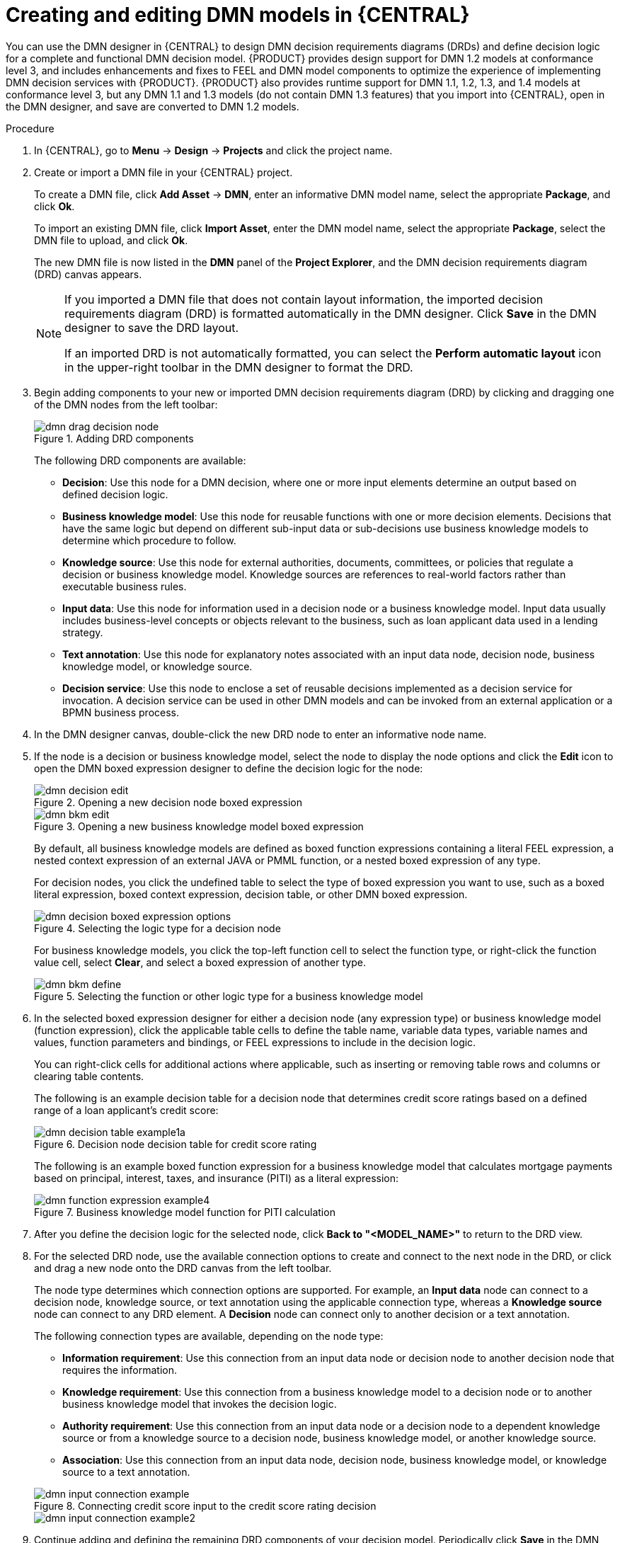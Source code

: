 [id='dmn-model-creating-proc_{context}']
= Creating and editing DMN models in {CENTRAL}

You can use the DMN designer in {CENTRAL} to design DMN decision requirements diagrams (DRDs) and define decision logic for a complete and functional DMN decision model. {PRODUCT} provides design support for DMN 1.2 models at conformance level 3, and includes enhancements and fixes to FEEL and DMN model components to optimize the experience of implementing DMN decision services with {PRODUCT}. {PRODUCT} also provides runtime support for DMN 1.1, 1.2, 1.3, and 1.4 models at conformance level 3, but any DMN 1.1 and 1.3 models (do not contain DMN 1.3 features) that you import into {CENTRAL}, open in the DMN designer, and save are converted to DMN 1.2 models.

.Procedure
. In {CENTRAL}, go to *Menu* -> *Design* -> *Projects* and click the project name.
. Create or import a DMN file in your {CENTRAL} project.
+
--
To create a DMN file, click *Add Asset* -> *DMN*, enter an informative DMN model name, select the appropriate *Package*, and click *Ok*.

To import an existing DMN file, click *Import Asset*, enter the DMN model name, select the appropriate *Package*, select the DMN file to upload, and click *Ok*.

The new DMN file is now listed in the *DMN* panel of the *Project Explorer*, and the DMN decision requirements diagram (DRD) canvas appears.

[NOTE]
====
If you imported a DMN file that does not contain layout information, the imported decision requirements diagram (DRD) is formatted automatically in the DMN designer. Click *Save* in the DMN designer to save the DRD layout.

If an imported DRD is not automatically formatted, you can select the *Perform automatic layout* icon in the upper-right toolbar in the DMN designer to format the DRD.
====

--
. Begin adding components to your new or imported DMN decision requirements diagram (DRD) by clicking and dragging one of the DMN nodes from the left toolbar:
+
--
.Adding DRD components
image::dmn/dmn-drag-decision-node.png[]

The following DRD components are available:

* *Decision*: Use this node for a DMN decision, where one or more input elements determine an output based on defined decision logic.
* *Business knowledge model*: Use this node for reusable functions with one or more decision elements. Decisions that have the same logic but depend on different sub-input data or sub-decisions use business knowledge models to determine which procedure to follow.
* *Knowledge source*: Use this node for external authorities, documents, committees, or policies that regulate a decision or business knowledge model. Knowledge sources are references to real-world factors rather than executable business rules.
* *Input data*: Use this node for information used in a decision node or a business knowledge model. Input data usually includes business-level concepts or objects relevant to the business, such as loan applicant data used in a lending strategy.
* *Text annotation*: Use this node for explanatory notes associated with an input data node, decision node, business knowledge model, or knowledge source.
* *Decision service*: Use this node to enclose a set of reusable decisions implemented as a decision service for invocation. A decision service can be used in other DMN models and can be invoked from an external application or a BPMN business process.

--
. In the DMN designer canvas, double-click the new DRD node to enter an informative node name.
. If the node is a decision or business knowledge model, select the node to display the node options and click the *Edit* icon to open the DMN boxed expression designer to define the decision logic for the node:
+
--
.Opening a new decision node boxed expression
image::dmn/dmn-decision-edit.png[]

.Opening a new business knowledge model boxed expression
image::dmn/dmn-bkm-edit.png[]

By default, all business knowledge models are defined as boxed function expressions containing a literal FEEL expression, a nested context expression of an external JAVA or PMML function, or a nested boxed expression of any type.

For decision nodes, you click the undefined table to select the type of boxed expression you want to use, such as a boxed literal expression, boxed context expression, decision table, or other DMN boxed expression.

.Selecting the logic type for a decision node
image::dmn/dmn-decision-boxed-expression-options.png[]

For business knowledge models, you click the top-left function cell to select the function type, or right-click the function value cell, select *Clear*, and select a boxed expression of another type.

.Selecting the function or other logic type for a business knowledge model
image::dmn/dmn-bkm-define.png[]
--
. In the selected boxed expression designer for either a decision node (any expression type) or business knowledge model (function expression), click the applicable table cells to define the table name, variable data types, variable names and values, function parameters and bindings, or FEEL expressions to include in the decision logic.
+
--
You can right-click cells for additional actions where applicable, such as inserting or removing table rows and columns or clearing table contents.

The following is an example decision table for a decision node that determines credit score ratings based on a defined range of a loan applicant's credit score:

.Decision node decision table for credit score rating
image::dmn/dmn-decision-table-example1a.png[]

The following is an example boxed function expression for a business knowledge model that calculates mortgage payments based on principal, interest, taxes, and insurance (PITI) as a literal expression:

.Business knowledge model function for PITI calculation
image::dmn/dmn-function-expression-example4.png[]
////
NOTE: This PITI calculation logic can also be expressed as a boxed literal expression outside of a business knowledge model, but because business knowledge models are defined as function expressions, this expression becomes a function in this case. This requirement applies to any expression types that you use in business knowledge models.

For more details about the types of boxed expressions, see xref:dmn-boxed-expressions-con_dmn-models[].

For more details about defining decision logic in boxed expressions, see xref:dmn-defining-logic-proc_dmn-models[].
////
--
. After you define the decision logic for the selected node, click *Back to "<MODEL_NAME>"* to return to the DRD view.
. For the selected DRD node, use the available connection options to create and connect to the next node in the DRD, or click and drag a new node onto the DRD canvas from the left toolbar.
+
--
The node type determines which connection options are supported. For example, an *Input data* node can connect to a decision node, knowledge source, or text annotation using the applicable connection type, whereas a *Knowledge source* node can connect to any DRD element. A *Decision* node can connect only to another decision or a text annotation.

The following connection types are available, depending on the node type:

* *Information requirement*: Use this connection from an input data node or decision node to another decision node that requires the information.
* *Knowledge requirement*: Use this connection from a business knowledge model to a decision node or to another business knowledge model that invokes the decision logic.
* *Authority requirement*: Use this connection from an input data node or a decision node to a dependent knowledge source or from a knowledge source to a decision node, business knowledge model, or another knowledge source.
* *Association*: Use this connection from an input data node, decision node, business knowledge model, or knowledge source to a text annotation.
////
For more details about DRD components and connector rules, see xref:dmn-drd-components-ref_dmn-models[].
////

.Connecting credit score input to the credit score rating decision
image::dmn/dmn-input-connection-example.png[]

image::dmn/dmn-input-connection-example2.png[]
--
. Continue adding and defining the remaining DRD components of your decision model. Periodically click *Save* in the DMN designer to save your work.
+
NOTE: As you periodically save a DRD, the DMN designer performs a static validation of the DMN model and might produce error messages until the model is defined completely. After you finish defining the DMN model completely, if any errors remain, troubleshoot the specified problems accordingly.

. After you add and define all components of the DRD, click *Save* to save and validate the completed DRD.
+
--
To adjust the DRD layout, you can select the *Perform automatic layout* icon in the upper-right toolbar of the DMN designer.

The following is an example DRD for a loan prequalification decision model:

.Completed DRD for loan prequalification
image::dmn/dmn-example-drd.png[]

The following is an example DRD for a phone call handling decision model using a reusable decision service:

.Completed DRD for phone call handling with a decision service
image::dmn/dmn-example-drd3.png[width=90%]

In a DMN decision service node, the decision nodes in the bottom segment incorporate input data from outside of the decision service to arrive at a final decision in the top segment of the decision service node. The resulting top-level decisions from the decision service are then implemented in any subsequent decisions or business knowledge requirements of the DMN model. You can reuse DMN decision services in other DMN models to apply the same decision logic with different input data and different outgoing connections.
--
